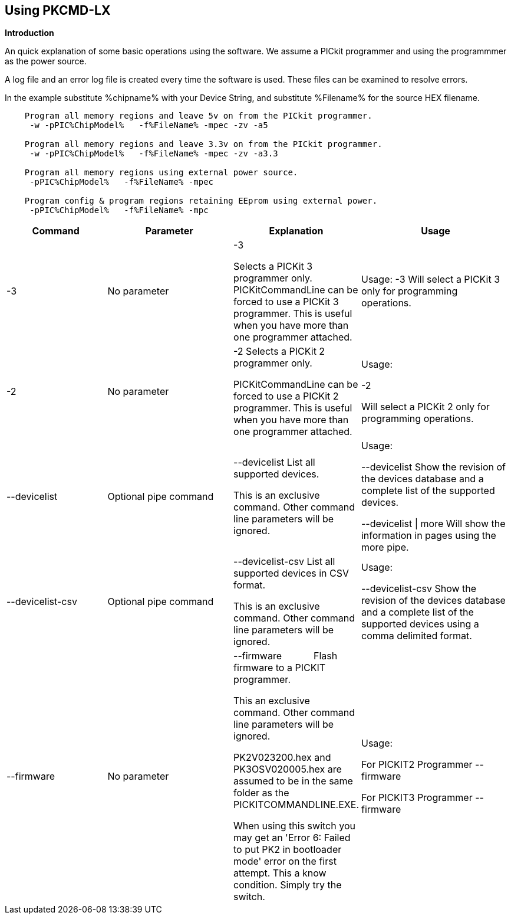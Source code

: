 == Using PKCMD-LX

*Introduction*


An quick explanation of some basic operations using the software.  We assume a PICkit programmer and using the programmmer as the power source.

A log file and an error log file is created every time the software is used.  These files can be examined to resolve errors.


In the example substitute %chipname% with your Device String, and substitute %Filename% for the source HEX filename.

----
    Program all memory regions and leave 5v on from the PICkit programmer.
     -w -pPIC%ChipModel%   -f%FileName% -mpec -zv -a5

    Program all memory regions and leave 3.3v on from the PICkit programmer.
     -w -pPIC%ChipModel%   -f%FileName% -mpec -zv -a3.3

    Program all memory regions using external power source.
     -pPIC%ChipModel%   -f%FileName% -mpec

    Program config & program regions retaining EEprom using external power.
     -pPIC%ChipModel%   -f%FileName% -mpc

----

[cols="20%,25%,25%,30%", options=header,width=100%,]
|===
|Command
|Parameter
|Explanation
|Usage

|-3
|No parameter
|-3

Selects a PICKit 3 programmer only.
PICKitCommandLine can be forced to use a PICKit 3 programmer.
This is useful when you have more than one programmer attached.

|Usage:
-3               Will select a PICKit 3 only for programming operations.


|-2
|No parameter
|-2                  Selects a PICKit 2 programmer only.

PICKitCommandLine can be forced to use a PICKit 2 programmer.
This is useful when you have more than one programmer attached.

|Usage:

-2

Will select a PICKit 2 only for programming operations.

|--devicelist

|Optional pipe command

|--devicelist List all supported devices.

This is an exclusive command.  Other command line parameters will be ignored.

|Usage:

--devicelist                 Show the revision of the devices database and a complete list of the supported devices.

--devicelist \| more        Will show the information in pages using the more pipe.

|--devicelist-csv
|Optional pipe command
|--devicelist-csv      List all supported devices in CSV format.

This is an exclusive command.  Other command line parameters will be ignored.
|Usage:

--devicelist-csv             Show the revision of the devices database and a complete list of the supported devices using a comma delimited format.


|--firmware
|No parameter
|--firmware            Flash firmware to a PICKIT programmer.

This an exclusive command.  Other command line parameters will be ignored.

PK2V023200.hex and  PK3OSV020005.hex are assumed to be in the same folder as the PICKITCOMMANDLINE.EXE.

When using this switch you may get an 'Error 6: Failed to put PK2 in bootloader mode' error on the first attempt.  This a know condition. Simply try the switch.
|Usage:

For PICKIT2 Programmer  --firmware

For PICKIT3 Programmer  --firmware

|-a Requires a parameter  -a                     Adjust the standard operating voltage.

Can be used when the programmer supports changing the operating voltage.   Not all clone PICKIT programmers support changing the operating voltages.

Examples:
-a5
-a3.3
-a2.8

This switch sets the standard operating voltage upon exit.  Requires -zv to set ON. Omitting -zv will not set the voltage.

The -a requires -w to operate.  If -w is not specified then -a will not set the operating voltage.

Also see, -k to remove programmer power.  Usage:

Example 1.  Set to 3.3v
pickitcommandline  -w -pPIC12f675   -f12f675.hex  -u343c  -mpec  -a3.3 -zv


Example 2.  Set to 5.0v
pickitcommandline  -w -pPIC12f675   -f12f675.hex  -u343c  -mpec  -a4.5 -zv

Example 3.  Set to the default operating voltage.  -a is not explicitly stated as -w will set to the standard operating voltage.  This is shown for completeness.
pickitcommandline  -w -pPIC12f675   -f12f675.hex  -u343c  -mpec  -zv

Fixed Voltage Case
Where a clone programmer with fixed voltage CANNOT change the operating voltage.   You should use the PICKit Plus GUI to show fixed voltage constraint within the programmer by trying to change the operating voltage.  pickitcommandline cannot change the operating voltage if the PICKit Plus GUI cannot. :-)

-b  Requires a filename as parameter  -b                       The  filename of the PKPLusDeviceFile.dat file.

The is an optional switch.  The PKPLusDeviceFile.dat file is assumed to be in the same folder as PICKitCommandLine.exe.

--devicefile is also supported for this switch.
  Usage:

-b ”PKPLusDeviceFile.dat”

If the .dat file in NOT in the same folder the complete path and filename must be specified.
-c  No parameter  -c                      Blank Check.

Set the errorlevel to 0 if blank and any value other that zero is non-blank (16 will be returned).
  Usage:

-c           Check the device is blank/empty.
-d  Requires a parameter  -d                      Delay on exit of the application.

This switch will delay the exit of the application.  This enable you to review the output from PICKitCommandLine.

You can specify a time delay or wait for a key press.  The options are -dN or -dK. Where N is an integer value.

When using an IDE ensure the IDE supports -dK.  Using -dK with some IDEs that does not support user input during programming may cause the IDE lock waiting for a key press that cannot passed the PICKITCommandLine.
  Usage:

-d1              Delay 1 second

-dK              Wait until key press
-e  No parameter required

  -e                      Erase device

All memory regions and EEProm (if available)  are set to the default value as specified on the programming guide.

This is a positional switch.  The switch is processed in the order as specified in the parameters.  If -e is placed AFTER a - m switch, the device is first programmed and then erased to permit multiple operation to be programmed like a READ,  ERASE, WRITE operations in a single command line.

--erase is also supported for this switch.

  Usage:

-e
-f  Requires a filename as a parameter  -f                      specify a source or device filename.

This parameter is a positional  parameter.   When using -f MUST be stated before parameters such as -m, -g or -v parameters.

You must specify a filename when using the -f.

-f does not support -mc or -gc therefore you cannot import or export config word(s) as a single action. Usage:

Examples:

-f12F675.hex -mpec                  Write memory regions program,  eeprom and config from the source file
-f12F675_out.hex  -gpec          Get memory regions program,  eeprom and config and write to the output file.
-f12F675.hex  -vpc                    Verify memory regions program and config using the specified source file.


-g  Requires a parameter or parameter(s) string -g                       get (equates to export) memory contents from device.


Full options are: -gpcei
                   memory regions:
                     p = Program memory
                     c = Configuration memory
                     e = EEPROM
                      s = UserIDs

1) At least one memory region MUST be specified. If
no memory region is specified as a parameter then
nothing will be exported. With this switch NO default
memory region(s) are assumed. You must specify a
memory region , if no memory region is specified an
error message will be issued and therefore -g will not
export any memory regions.
2) If a memory region is specified then the memory
region is exported to the file specified. -gc will export
the config memory region.
3) The export will be to the terminal (STDOUT) if -f is
not stated.

Requires -f to specify the output filename. Usage:

-f output.hex   -gpec           Get program, eeprom and config memory regions.

-gs                   Display userIDs on terminal

-gc                  Display config on terminal
-h  No parameter  -h                      Show the basic Help.

This switch shows a basic list of the switches and the usage. Usage:

-h                 Shows the list of the command line switches .

-i  No parameter  -i                      Display device Id and revision.

Shows the device ID and Revision in hexadecimal.
  Usage:

-i              Show the device ID and revision
-j  No parameter  -j                      Show the attached PICKit programmers.

Unit IDs of all connected PICKit programmers will be displayed.
  Usage:

-j              Show the PICKit programmers.
-k  No parameter  -k                      Remove power.

-k is mutually exclusive to -w
Also see, -a to apply programmer power.

--killpower is also supported for this switch.

To hack a removal of power use '-w -p<part> -gc.
  Usage:

-k                    Stops the VDD from being provide form PICKit programmer

-l  No parameter  -l                      Use a slower protocol to program the device.

This switch enables a slower communications protocol to be used.  This can be useful for older programmers or where large distances are used in the programming environment.
  Usage:

-l                 Use a slower communications protocol.

-m  Requires a parameter or parameter(s) string -m                      Program device.

Full options are:  -mpce

m<memory region>
                   memory regions:
                       p  = Program memory
                       c = Configuration memory                         
                       e = EEPROM
                     s = UserIDs

1) Memory regions MUST be specified.   If no memory region is specified then the device is not modified.   No default memory regions are assumed.   You must specify a memory region, if no memory region is specified an error message will be issued.
2) When programming either 'p' ( Program memory ) or 'c' (Configuration memory)   you MUST use -mcp[e][s].  Where 'p' and 'c' are mandated.  You cannot write just the program or just the config.  This constraint ensures the device is erased prior to write operations.
3) If a memory region is specified then the memory region IS ERASED, then, updated with the source HEX data.  Therefore, -e is implied for the memory region(s) specified.
4) All memory regions specifies are verified.
5) To ensure memory regions are not changed during programming operations, when they are NOT specified with the switch, the unspecified memory regions are preserved, restored and verified. These operations ensure the device is properly programmed and is a precautionary measure to ensure no corruption has occurred.

-m will always erase specified memory region.

Requires -f to specify the output filename.
  Usage:

Example 1.  Program all memory regions.
pickitcommandline -p16lf18855  w -zv -f16lf18855.hex -mcep

Example 2. Command to maintain EEPROM.
pickitcommandline -p16lf18855  -w -zv -f16lf18855.hex -mcp

-n  Requires a PICKit programmer name string as a parameter -n                      Program the device with the specified name.

Use the PICkit programmer with the given Unit ID string.  Useful when multiple PICkit programmers  units are connected.

  Usage:

Example:
pickitcommandline -p16lf18855 -nBUR12345678 -w -zv -f16lf18855.hex -mcep

Use a specific programmer with the name of BUR12345678.
-p  Requires a device name parameter string -p                      Program the device with the specified name.

The switch specifies the device to be programmed.  The device string needs to match the device being programmed.  The device string is used to extract key information from the device database.  An incorrect device string will not work and an error message will be issued.

You can optionally use a PIC prefix.  So 12F675 and PIC12F675 will program a 12F675 device.

  Usage:

Example 1.  Program a 16 part.
pickitcommandline -p16lf18855  -w -zv -f16lf18855.hex -mcep

Example 2. Program a 16 part using the suffix PIC
pickitcommandline -pPIC12F675  -w -zv -f12F675 -mcp

-r  Requires a parameter    Example 1:
-r128
This will protect/preserve the last 0x60 (128) words of flash memory.
In the Example 1 above, if the microcontroller has 2048 words of Program Flash Memory, range of memory to be preserved would be from 0x780 to 0x7FF.


Example 2:
-r0xE0
This will preserve the last 0xE0 (224) words of flash memory on a microcontroller with 256 words of SAF memory.

  Future capability: Not implemented.

Implemented as -rnnnn where nnnn is the size of the flash memory block to be protected, and where nnn can be any value within the constaints of NVRAM erase row size. Suggest multiples of 0x20.

Currently the largest block HEF/SAF on any PIC is 0x100 (words) but This could possibly change in the future.

So valid values would be 0x20, 0x60, 0x80 up to 0x100
-q  Requires a parameter    Usage:

-q             The application will issue minimal messages.
-s  Requires a hexadecimal parameter  -s                     sets the UserID value for microcontrollers that support UserID bytes/words.

Supports hexadecimal values only.  Supports usage of leading 0x and characters 0xhhhh to the specific length stated in the datasheet.

There are two components to the command.  The hexadecimal value and the command switch.

1) Hexadecimal value: -s is a positional value.   Therefore, it has no effect until a write operation is performed.   You must put -s hexadecimal value prior to the -m switch.

2) You must add the s parameter to the -m command.  Example -mpecs
  Usage:

Example 1.  Set to the UserId to a hexadecimal value 0x0000000000000001 use the following:
pickitcommandline  -w -p16f1938 -f16f1938.hex -s0x0000000000000001  -mpecs -a5.0 -zv




-u  Requires a hexadecimal parameter  -u                      sets the OSCCAL value on devices with OSCCAL support.

Supports hexadecimal values only.  Supports usage of leading 0x and four characters 0xhhhh, or, a four character string hhhh.  Where the hexadecimal value must start with 0x34, the next 6 bits to determine the OSCCAL and the lower two bit must contain zero.   Essentially, the 6 bits adjust the frequency up or down to achieve 4 MHz.

-u is a positional command.  Therefore, it has no effect until a write operation is performed.  You must put this switch prior to the -m switch.

Changing the OSCCAL value impacts the operating frequency of the device.  YOU MUST ENSURE THE VALUE COMPLIES WITH THE SPECIFICATION AS STATED IN THE DATASHEET.   Typical values are similar to 0x343C.   Resetting the OSCCAL value is automatic when using the PICKPlus 2 Programmer software.

  Usage:

Example 1.  Set to hexadecimal value 343c
pickitcommandline  -w -pPIC12f675   -f12f675.hex -u343c  -mpec -a3.3 -zv


Example 2.  Set to hexadecimal value 0x343d
pickitcommandline  -w  -pPIC12f675   -f12f675.hex -u3438 -mpec  -a5.0 -zv

-v  Requires a parameter or parameter(s) string -v                      Verify Device.

Full options are:  -vpce

v<memory region>
              memory regions:
                 p  = Program memory
                 c = Configuration memory
                 e = EEPROM

1) At least one memory region MUST be specified.   If no memory region is specified then no memory region is verified.  No default memory region(s) are assumed.  You must specify a memory region , if no memory region is specified an error message will be issued.
2) If a memory region is specified then the memory region is verified using the source HEX data.

Requires -f to specify the output filename.
  Usage:

Example 1.  Verify all memory regions.
pickitcommandline -p16lf18855  -w -zv -f16lf18855.hex -vcep

Example 2. Command to verify config and program only.
pickitcommandline -p16lf18855  -w -zv -f16lf18855.hex -vcp

-w  No parameter  -w                      Power device from programmer, if safe to do so.

Power will be applied operations at the voltage set by at the specific programming voltage.

To remove power formally see -k.
-w enables the use of -a.
-w is mutually exclusive to -k.
--applypower is also supported for this switch.


Note: This switch operates differently from the Microchip command line utility.
  Usage:

-w             Power the device for programming.

Example 1.  Enable power to support programming using the default operating voltage.
pickitcommandline  -w -pPIC12f675   -f12f675.hex -u343c -mpec

Example 2.  Enable power to support programming using the default operating voltage and maintain this voltage after exiting the application.
pickitcommandline  -w -pPIC12f675   -f12f675.hex -u343c -mpec  -zv

-z  Requires a parameter or parameters  -z                      Set voltage and/or MCLR upon exit.


-z must be used with at least one of the options

-zv or -zm.   Specify states on exit where v=power and/or m=mclr
See -a for operating voltages.

--on exit is also supported for this switch.

  Usage:

-zv            Set VDD upon exit
-zm           Set MCLR upon exit
-zvm         Set VDD & MCLR upon exit
--icsp-delay  Requires a parameter  -icsp-delay         Sets the ICSP frequency.


This switch enables a  slow communications ICSP frequency to be used.  This can be useful for older programmers or where large distances are used in the programming environment.

This is a byte value where each byte gives the clock period in multiples of 1us.

An example is the 18F(L)xxK80 where a value of 60 is recommended.
  Usage:

-icsp-delay 50
Application exit errorlevels                    0   = Success
              1   = Incorrect Argument
              2   = Power Problem
              3   = Part Not Found
              4   = Wrong Device
              5   = Firmware Problem
              6   = Communication Problem
              7   = File Not Found
              8   = This Feature is Broken
              9   = This Feature is Not Implemented
              10 = Not Valid
              11 = Verification Failed
              12 = System Error
              13 = Bad Hex File
              14 = This Operation is Not Supported
              15 = This product is unlicenced
              16 = Blank Check Failed

Defaults and notes.   There is an ini file that can be adapted.   The file is called PICKitCommandline.ini   The structure is as follows:

[GENERAL]
LOGFILE=PICKitCommandline.log
ERRORFILE=PICKitCommandline.err

The location and the filename for each entry can be changed to meet any specific needs.

--------------------------------------------------------------------------------------------------------------------------------------------------------------------------

A little rule when using this software.  A parameter is either a standalone flag or a key/value pair.

And,

-m   There is no default. You must specify memory region.

-w  with -zv will default to the standard operating voltage for the device.

Also,

When a PK3 is first plugged in to USB the MCLR  is asserted (pin is held low.)   A PK2 does not  do this.

And...

If you need to set or reset the BANDGAP on your device. Please use the PICKitPlus Windows Application for the PK2 or PK3 programmers.  This can reset the BANDGAP with a click. Simply read the device, select the 'BandGap:' in the upper part of the application interface  - this will change the BandGap value.  Select the desired BandGap by reselecting 'BandGap' and then Write or Erase the device.

And...

Quotes can be used around the argument; and also that it can optionally be separated from the switch by a space. This is a universal rule.
